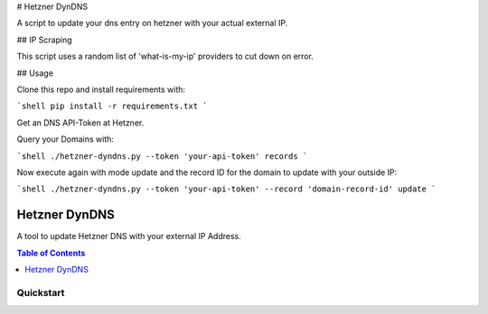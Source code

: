 # Hetzner DynDNS

A script to update your dns entry on hetzner with your actual external IP.

## IP Scraping

This script uses a random list of 'what-is-my-ip' providers to cut down on error.

## Usage

Clone this repo and install requirements with:

```shell
pip install -r requirements.txt
```

Get an DNS API-Token at Hetzner.

Query your Domains with:

```shell
./hetzner-dyndns.py --token 'your-api-token' records
```

Now execute again with mode update and the record ID for the domain to update with your outside IP:

```shell
./hetzner-dyndns.py --token 'your-api-token' --record 'domain-record-id' update
```

.. _readme:

Hetzner DynDNS
================

|img_travis| |img_sr|

.. |img_travis| image:: https://travis-ci.org/Mario-F/hetzner-dyndns.svg?branch=master
   :alt: Travis CI Build Status
   :scale: 100%
   :target: https://travis-ci.com/Mario-F/promtail-formula
.. |img_sr| image:: https://img.shields.io/badge/%20%20%F0%9F%93%A6%F0%9F%9A%80-semantic--release-e10079.svg
   :alt: Semantic Release
   :scale: 100%
   :target: https://github.com/semantic-release/semantic-release

A tool to update Hetzner DNS with your external IP Address.

.. contents:: **Table of Contents**
   :depth: 1

Quickstart
----------


